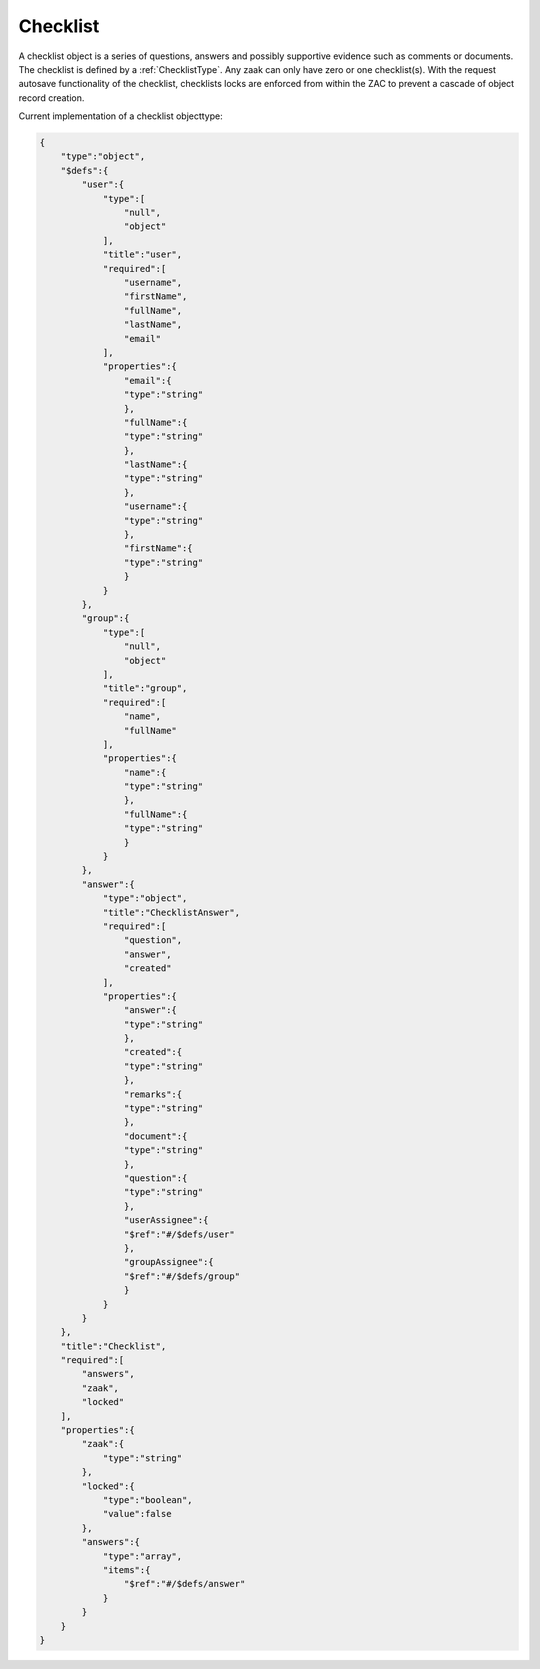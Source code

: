 .. _Checklist:

Checklist
=========

A checklist object is a series of questions, answers and possibly supportive evidence such as comments or documents.
The checklist is defined by a :ref:`ChecklistType`.
Any zaak can only have zero or one checklist(s). 
With the request autosave functionality of the checklist, checklists locks are enforced from within the ZAC to prevent a cascade of object record creation.

Current implementation of a checklist objecttype:

.. code-block:: json

    {
        "type":"object",
        "$defs":{
            "user":{
                "type":[
                    "null",
                    "object"
                ],
                "title":"user",
                "required":[
                    "username",
                    "firstName",
                    "fullName",
                    "lastName",
                    "email"
                ],
                "properties":{
                    "email":{
                    "type":"string"
                    },
                    "fullName":{
                    "type":"string"
                    },
                    "lastName":{
                    "type":"string"
                    },
                    "username":{
                    "type":"string"
                    },
                    "firstName":{
                    "type":"string"
                    }
                }
            },
            "group":{
                "type":[
                    "null",
                    "object"
                ],
                "title":"group",
                "required":[
                    "name",
                    "fullName"
                ],
                "properties":{
                    "name":{
                    "type":"string"
                    },
                    "fullName":{
                    "type":"string"
                    }
                }
            },
            "answer":{
                "type":"object",
                "title":"ChecklistAnswer",
                "required":[
                    "question",
                    "answer",
                    "created"
                ],
                "properties":{
                    "answer":{
                    "type":"string"
                    },
                    "created":{
                    "type":"string"
                    },
                    "remarks":{
                    "type":"string"
                    },
                    "document":{
                    "type":"string"
                    },
                    "question":{
                    "type":"string"
                    },
                    "userAssignee":{
                    "$ref":"#/$defs/user"
                    },
                    "groupAssignee":{
                    "$ref":"#/$defs/group"
                    }
                }
            }
        },
        "title":"Checklist",
        "required":[
            "answers",
            "zaak",
            "locked"
        ],
        "properties":{
            "zaak":{
                "type":"string"
            },
            "locked":{
                "type":"boolean",
                "value":false
            },
            "answers":{
                "type":"array",
                "items":{
                    "$ref":"#/$defs/answer"
                }
            }
        }
    }
